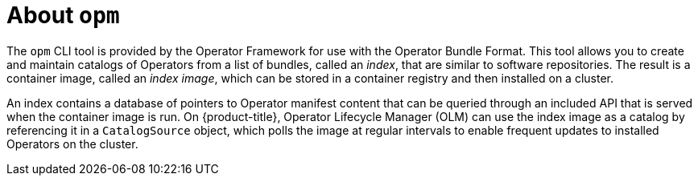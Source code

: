 // Module included in the following assemblies:
//
// * operators/understanding/olm/olm-packaging-formats.adoc
// * cli_reference/opm-cli.adoc

[id="olm-about-opm_{context}"]
= About `opm`

The `opm` CLI tool is provided by the Operator Framework for use with the Operator Bundle Format. This tool allows you to create and maintain catalogs of Operators from a list of bundles, called an _index_, that are similar to software repositories. The result is a container image, called an _index image_, which can be stored in a container registry and then installed on a cluster.

An index contains a database of pointers to Operator manifest content that can be queried through an included API that is served when the container image is run. On {product-title}, Operator Lifecycle Manager (OLM) can use the index image as a catalog by referencing it in a `CatalogSource` object, which polls the image at regular intervals to enable frequent updates to installed Operators on the cluster.
